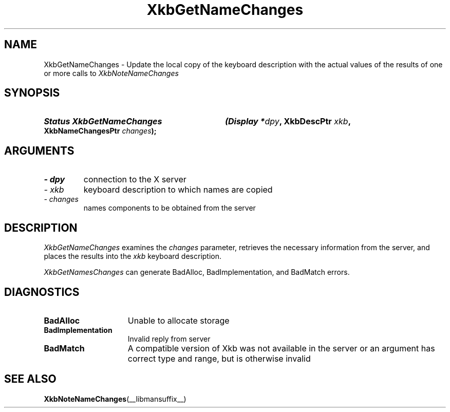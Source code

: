 '\" t
.\" Copyright 1999 Oracle and/or its affiliates. All rights reserved.
.\"
.\" Permission is hereby granted, free of charge, to any person obtaining a
.\" copy of this software and associated documentation files (the "Software"),
.\" to deal in the Software without restriction, including without limitation
.\" the rights to use, copy, modify, merge, publish, distribute, sublicense,
.\" and/or sell copies of the Software, and to permit persons to whom the
.\" Software is furnished to do so, subject to the following conditions:
.\"
.\" The above copyright notice and this permission notice (including the next
.\" paragraph) shall be included in all copies or substantial portions of the
.\" Software.
.\"
.\" THE SOFTWARE IS PROVIDED "AS IS", WITHOUT WARRANTY OF ANY KIND, EXPRESS OR
.\" IMPLIED, INCLUDING BUT NOT LIMITED TO THE WARRANTIES OF MERCHANTABILITY,
.\" FITNESS FOR A PARTICULAR PURPOSE AND NONINFRINGEMENT.  IN NO EVENT SHALL
.\" THE AUTHORS OR COPYRIGHT HOLDERS BE LIABLE FOR ANY CLAIM, DAMAGES OR OTHER
.\" LIABILITY, WHETHER IN AN ACTION OF CONTRACT, TORT OR OTHERWISE, ARISING
.\" FROM, OUT OF OR IN CONNECTION WITH THE SOFTWARE OR THE USE OR OTHER
.\" DEALINGS IN THE SOFTWARE.
.\"
.TH XkbGetNameChanges __libmansuffix__ __xorgversion__ "XKB FUNCTIONS"
.SH NAME
XkbGetNameChanges \- Update the local copy of the keyboard description with the 
actual values of the results of one or more calls to 
.I XkbNoteNameChanges
.SH SYNOPSIS
.HP
.B Status XkbGetNameChanges
.BI "(\^Display *" "dpy" "\^,"
.BI "XkbDescPtr " "xkb" "\^,"
.BI "XkbNameChangesPtr " "changes" "\^);"
.if n .ti +5n
.if t .ti +.5i
.SH ARGUMENTS
.TP
.I \- dpy
connection to the X server
.TP
.I \- xkb
keyboard description to which names are copied
.TP
.I \- changes
names components to be obtained from the server
.SH DESCRIPTION
.LP
.I XkbGetNameChanges 
examines the 
.I changes 
parameter, retrieves the necessary information from the server, and places the 
results into the 
.I xkb 
keyboard description.

.I XkbGetNamesChanges 
can generate BadAlloc, BadImplementation, and BadMatch errors.
.SH DIAGNOSTICS
.TP 15
.B BadAlloc
Unable to allocate storage
.TP 15
.B BadImplementation
Invalid reply from server
.TP 15
.B BadMatch
A compatible version of Xkb was not available in the server or an argument has 
correct type and range, but is otherwise invalid
.SH "SEE ALSO"
.BR XkbNoteNameChanges (__libmansuffix__)
